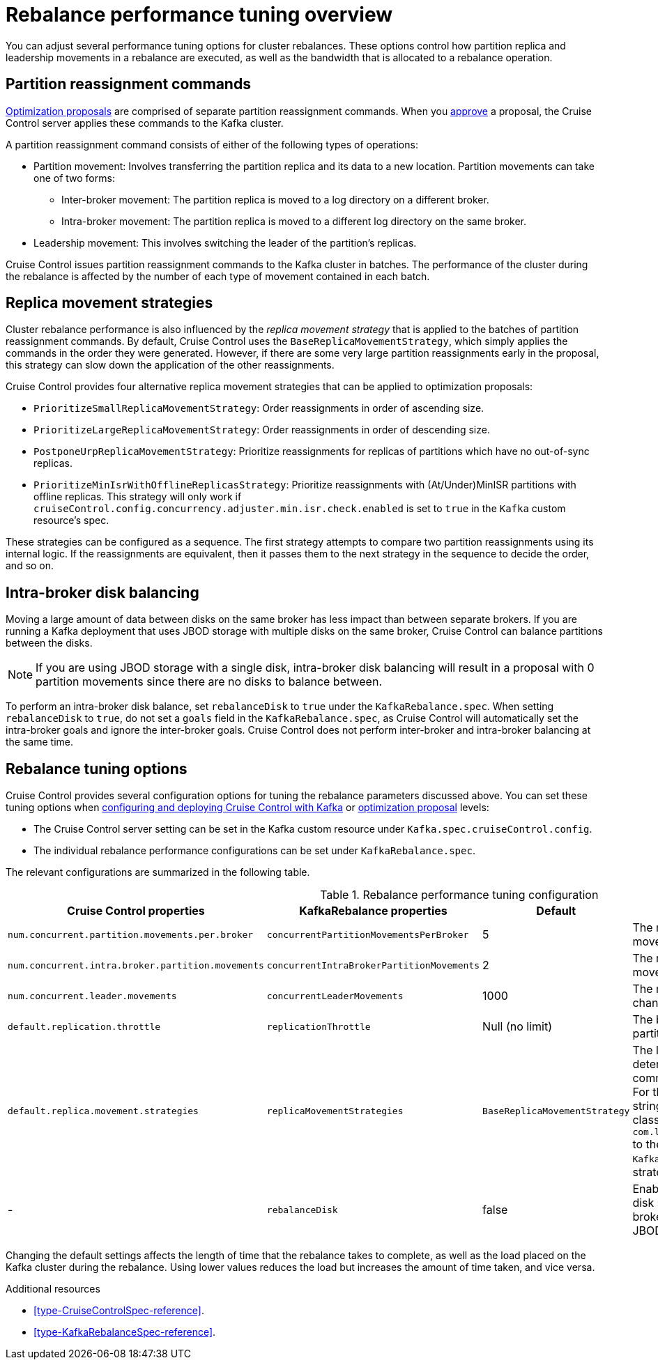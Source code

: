 // Module included in the following assemblies:
//
// assembly-cruise-control-concepts.adoc

[id='con-rebalance-{context}']

= Rebalance performance tuning overview

You can adjust several performance tuning options for cluster rebalances.
These options control how partition replica and leadership movements in a rebalance are executed, as well as the bandwidth that is allocated to a rebalance operation.

== Partition reassignment commands

xref:con-optimization-proposals-{context}[Optimization proposals] are comprised of separate partition reassignment commands.
When you xref:proc-approving-optimization-proposal-{context}[approve] a proposal, the Cruise Control server applies these commands to the Kafka cluster.

A partition reassignment command consists of either of the following types of operations:

* Partition movement: Involves transferring the partition replica and its data to a new location. Partition movements can take one of two forms:
    ** Inter-broker movement: The partition replica is moved to a log directory on a different broker.
    ** Intra-broker movement: The partition replica is moved to a different log directory on the same broker.

* Leadership movement: This involves switching the leader of the partition's replicas.

Cruise Control issues partition reassignment commands to the Kafka cluster in batches.
The performance of the cluster during the rebalance is affected by the number of each type of movement contained in each batch.

== Replica movement strategies

Cluster rebalance performance is also influenced by the _replica movement strategy_ that is applied to the batches of partition reassignment commands.
By default, Cruise Control uses the `BaseReplicaMovementStrategy`, which simply applies the commands in the order they were generated.
However, if there are some very large partition reassignments early in the proposal, this strategy can slow down the application of the other reassignments.

Cruise Control provides four alternative replica movement strategies that can be applied to optimization proposals:

* `PrioritizeSmallReplicaMovementStrategy`: Order reassignments in order of ascending size.
* `PrioritizeLargeReplicaMovementStrategy`: Order reassignments in order of descending size.
* `PostponeUrpReplicaMovementStrategy`: Prioritize reassignments for replicas of partitions which have no out-of-sync replicas.
* `PrioritizeMinIsrWithOfflineReplicasStrategy`: Prioritize reassignments with (At/Under)MinISR partitions with offline replicas.  This strategy will only work if `cruiseControl.config.concurrency.adjuster.min.isr.check.enabled` is set to `true` in the `Kafka` custom resource's spec.

These strategies can be configured as a sequence.
The first strategy attempts to compare two partition reassignments using its internal logic.
If the reassignments are equivalent, then it passes them to the next strategy in the sequence to decide the order, and so on.

== Intra-broker disk balancing

Moving a large amount of data between disks on the same broker has less impact than between separate brokers.
If you are running a Kafka deployment that uses JBOD storage with multiple disks on the same broker, Cruise Control can balance partitions between the disks.

NOTE: If you are using JBOD storage with a single disk, intra-broker disk balancing will result in a proposal with 0 partition movements since there are no disks to balance between.

To perform an intra-broker disk balance, set `rebalanceDisk` to `true` under the `KafkaRebalance.spec`.
When setting `rebalanceDisk` to `true`, do not set a `goals` field in the `KafkaRebalance.spec`, as Cruise Control will automatically set the intra-broker goals and ignore the inter-broker goals.
Cruise Control does not perform inter-broker and intra-broker balancing at the same time.

== Rebalance tuning options

Cruise Control provides several configuration options for tuning the rebalance parameters discussed above.
You can set these tuning options when xref:proc-configuring-deploying-cruise-control-{context}[configuring and deploying Cruise Control with Kafka] or xref:proc-generating-optimization-proposals-{context}[optimization proposal] levels:

* The Cruise Control server setting can be set in the Kafka custom resource under `Kafka.spec.cruiseControl.config`.
* The individual rebalance performance configurations can be set under `KafkaRebalance.spec`.

The relevant configurations are summarized in the following table.

.Rebalance performance tuning configuration
[cols="4m,4m,1,2",options="header"]
|===
| Cruise Control properties
| KafkaRebalance properties
| Default
| Description

| `num.concurrent.partition.movements.per.broker`
| `concurrentPartitionMovementsPerBroker`
| 5
| The maximum number of inter-broker partition movements in each partition reassignment batch

| `num.concurrent.intra.broker.partition.movements`
| `concurrentIntraBrokerPartitionMovements`
| 2
| The maximum number of intra-broker partition movements in each partition reassignment batch

| `num.concurrent.leader.movements`
| `concurrentLeaderMovements`
| 1000
| The maximum number of partition leadership changes in each partition reassignment batch

| `default.replication.throttle`
| `replicationThrottle`
| Null (no limit)
| The bandwidth (in bytes per second) to assign to partition reassignment


| `default.replica.movement.strategies`
| `replicaMovementStrategies`
| `BaseReplicaMovementStrategy`
| The list of strategies (in priority order) used to determine the order in which partition reassignment commands are executed for generated proposals.
  For the server setting, use a comma separated string with the fully qualified names of the strategy class (add `com.linkedin.kafka.cruisecontrol.executor.strategy.` to the start of each class name).
  For the `KafkaRebalance` resource setting use a YAML array of strategy class names.

d| -
| `rebalanceDisk`
| false
| Enables intra-broker disk balancing, which balances disk space utilization between disks on the same broker. Only applies to Kafka deployments that use JBOD storage with multiple disks.
|===

Changing the default settings affects the length of time that the rebalance takes to complete, as well as the load placed on the Kafka cluster during the rebalance.
Using lower values reduces the load but increases the amount of time taken, and vice versa.

[role="_additional-resources"]
.Additional resources

* xref:type-CruiseControlSpec-reference[].
* xref:type-KafkaRebalanceSpec-reference[].
